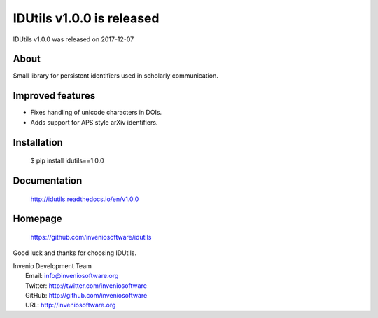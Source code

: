 ============================
 IDUtils v1.0.0 is released
============================

IDUtils v1.0.0 was released on 2017-12-07

About
-----

Small library for persistent identifiers used in scholarly communication.

Improved features
-----------------

- Fixes handling of unicode characters in DOIs.
- Adds support for APS style arXiv identifiers.

Installation
------------

   $ pip install idutils==1.0.0

Documentation
-------------

   http://idutils.readthedocs.io/en/v1.0.0

Homepage
--------

   https://github.com/inveniosoftware/idutils

Good luck and thanks for choosing IDUtils.

| Invenio Development Team
|   Email: info@inveniosoftware.org
|   Twitter: http://twitter.com/inveniosoftware
|   GitHub: http://github.com/inveniosoftware
|   URL: http://inveniosoftware.org
